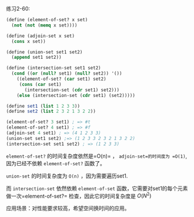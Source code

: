 #+LATEX_CLASS: ramsay-org-article
#+LATEX_CLASS_OPTIONS: [oneside,A4paper,12pt]
#+AUTHOR: Ramsay Leung
#+EMAIL: ramsayleung@gmail.com
#+DATE: 2022-11-30 Wed 13:14
练习2-60:

#+begin_src scheme
  (define (element-of-set? x set)
    (not (not (memq x set))))

  (define (adjoin-set x set)
    (cons x set))

  (define (union-set set1 set2)
    (append set1 set2))

  (define (intersection-set set1 set2)
    (cond ((or (null? set1) (null? set2)) '())
	  ((element-of-set? (car set1) set2)
	   (cons (car set1)
		 (intersection-set (cdr set1) set2)))
	  (else (intersection-set (cdr set1) (set2)))))

  (define set1 (list 1 2 3 3))
  (define set2 (list 2 3 2 1 3 2 2))

  (element-of-set? 3 set1) ; => #t
  (element-of-set? 4 set1) ; => #f
  (adjoin-set 4 set1) ; => (4 1 2 3 3)
  (union-set set1 set2) ;=> (1 2 3 3 2 3 2 1 3 2 2)
  (intersection-set set1 set2) ; => (1 2 3 3)
#+end_src

=element-of-set?= 的时间复杂度依然是=O(n)= ， =adjoin-set=的时间度为 =O(1)=, 因为已经不依赖 =element-of-set?= 函数了。

=union-set= 的时间复杂度为 =O(n)= ，因为需要遍历set1.

而 =intersection-set= 依然依赖 =element-of-set= 函数，它需要对set1的每个元素做一次=element-of-set?= 检查，因此它的时间复杂度是 $O(N^2)$ 

应用场景：对性能要求较高，希望空间换时间的应用。

